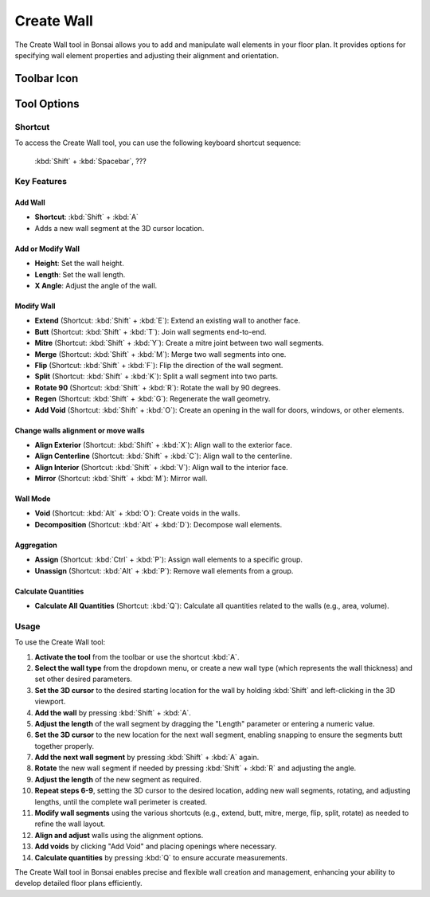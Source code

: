 Create Wall
===========

The Create Wall tool in Bonsai allows you to add and manipulate wall elements in your floor plan.
It provides options for specifying wall element properties and adjusting their alignment and orientation.

Toolbar Icon
------------

.. figure:: images/toolbar_create-wall.png
   :alt: Create Wall tool icon in the Bonsai toolbar

Tool Options
------------

.. figure:: images/property-editor_create-wall.png
   :alt: Create Wall tool options in the property editor

Shortcut
~~~~~~~~

To access the Create Wall tool, you can use the following keyboard shortcut sequence:

 :kbd:`Shift` + :kbd:`Spacebar`, ???

Key Features
~~~~~~~~~~~~

Add Wall
^^^^^^^^

- **Shortcut**: :kbd:`Shift` + :kbd:`A`
- Adds a new wall segment at the 3D cursor location.

Add or Modify Wall
^^^^^^^^^^^^^^^^^^

- **Height**: Set the wall height.
- **Length**: Set the wall length.
- **X Angle**: Adjust the angle of the wall.

Modify Wall
^^^^^^^^^^^

- **Extend** (Shortcut: :kbd:`Shift` + :kbd:`E`): Extend an existing wall to another face.
- **Butt** (Shortcut: :kbd:`Shift` + :kbd:`T`): Join wall segments end-to-end.
- **Mitre** (Shortcut: :kbd:`Shift` + :kbd:`Y`): Create a mitre joint between two wall segments.
- **Merge** (Shortcut: :kbd:`Shift` + :kbd:`M`): Merge two wall segments into one.
- **Flip** (Shortcut: :kbd:`Shift` + :kbd:`F`): Flip the direction of the wall segment.
- **Split** (Shortcut: :kbd:`Shift` + :kbd:`K`): Split a wall segment into two parts.
- **Rotate 90** (Shortcut: :kbd:`Shift` + :kbd:`R`): Rotate the wall by 90 degrees.
- **Regen** (Shortcut: :kbd:`Shift` + :kbd:`G`): Regenerate the wall geometry.
- **Add Void** (Shortcut: :kbd:`Shift` + :kbd:`O`): Create an opening in the wall for doors, windows, or other elements.

Change walls alignment or move walls
^^^^^^^^^^^^^^^^^^^^^^^^^^^^^^^^^^^^

- **Align Exterior** (Shortcut: :kbd:`Shift` + :kbd:`X`): Align wall to the exterior face.
- **Align Centerline** (Shortcut: :kbd:`Shift` + :kbd:`C`): Align wall to the centerline.
- **Align Interior** (Shortcut: :kbd:`Shift` + :kbd:`V`): Align wall to the interior face.
- **Mirror** (Shortcut: :kbd:`Shift` + :kbd:`M`): Mirror wall.

Wall Mode
^^^^^^^^^

- **Void** (Shortcut: :kbd:`Alt` + :kbd:`O`): Create voids in the walls.
- **Decomposition** (Shortcut: :kbd:`Alt` + :kbd:`D`): Decompose wall elements.


Aggregation
^^^^^^^^^^^

- **Assign** (Shortcut: :kbd:`Ctrl` + :kbd:`P`): Assign wall elements to a specific group.
- **Unassign** (Shortcut: :kbd:`Alt` + :kbd:`P`): Remove wall elements from a group.

Calculate Quantities
^^^^^^^^^^^^^^^^^^^^

- **Calculate All Quantities** (Shortcut: :kbd:`Q`): Calculate all quantities related to the walls (e.g., area, volume).

Usage
~~~~~

To use the Create Wall tool:

1. **Activate the tool** from the toolbar or use the shortcut :kbd:`A`.
2. **Select the wall type** from the dropdown menu, or create a new wall type (which represents the wall thickness) and set other desired parameters.
3. **Set the 3D cursor** to the desired starting location for the wall by holding :kbd:`Shift` and left-clicking in the 3D viewport.
4. **Add the wall** by pressing :kbd:`Shift` + :kbd:`A`.
5. **Adjust the length** of the wall segment by dragging the "Length" parameter or entering a numeric value.
6. **Set the 3D cursor** to the new location for the next wall segment, enabling snapping to ensure the segments butt together properly.
7. **Add the next wall segment** by pressing :kbd:`Shift` + :kbd:`A` again.
8. **Rotate** the new wall segment if needed by pressing :kbd:`Shift` + :kbd:`R` and adjusting the angle.
9. **Adjust the length** of the new segment as required.
10. **Repeat steps 6-9**, setting the 3D cursor to the desired location, adding new wall segments, rotating, and adjusting lengths, until the complete wall perimeter is created.
11. **Modify wall segments** using the various shortcuts (e.g., extend, butt, mitre, merge, flip, split, rotate) as needed to refine the wall layout.
12. **Align and adjust** walls using the alignment options.
13. **Add voids** by clicking "Add Void" and placing openings where necessary.
14. **Calculate quantities** by pressing :kbd:`Q` to ensure accurate measurements.

The Create Wall tool in Bonsai enables precise and flexible wall creation and management,
enhancing your ability to develop detailed floor plans efficiently.
